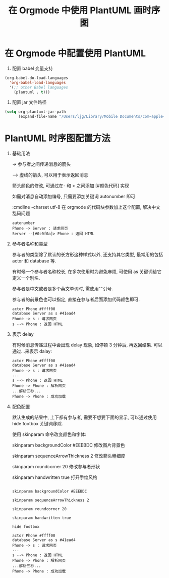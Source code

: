 #+title: 在 Orgmode 中使用 PlantUML 画时序图
#+options: toc:nil num:nil

* 在 Orgmode 中配置使用 PlantUML
1. 配置 babel 变量支持
#+begin_src emacs-lisp
(org-babel-do-load-languages
  'org-babel-load-languages
  '(;; other Babel languages
    (plantuml . t)))
#+end_src

2. 配置 jar 文件路径
#+begin_src emacs-lisp
(setq org-plantuml-jar-path
      (expand-file-name "/Users/ljg/Library/Mobile Documents/com~apple~CloudDocs/org/org-resources/plantuml.jar"))
#+end_src

* PlantUML 时序图配置方法
1. 基础用法

   -> 参与者之间传递消息的箭头

   --> 虚线的箭头, 可以用于表示返回消息

   箭头颜色的修改, 可通过在- 和 > 之间添加 [#颜色代码] 实现

   如需对消息自动添加编号, 只需要添加关键词 autonumber 即可

   :cmdline -charset utf-8  在 orgmode 的代码块参数加上这个配置, 解决中文乱码问题

   #+begin_src plantuml
   autonumber
   Phone -> Server : 请求网页
   Server --[#0c0f0a]> Phone : 返回 HTML
   #+end_src

    #+DOWNLOADED: file:/Users/ljg/Downloads/basic.png @ 2018-10-09 16:50:51
    [[file:../images/basic.png]]

2. 参与者名称和类型

   参与者的类型除了默认的长方形这种样式以外, 还支持其它类型, 最常用的包括 actor 和 database 等.

   有时候一个参与者名称较长, 在多次使用时为避免麻烦, 可使用 as 关键词给它定义一个别名.

   参与者是中文或者是多个英文单词时, 需使用""引号.

   参与者的前景色也可以指定, 直接在参与者后面添加代码颜色即可.

   #+begin_src plantuml
   actor Phone #ffff00
   database Server as s #41ead4
   Phone -> s : 请求网页
   s --> Phone : 返回 HTML
   #+end_src

    #+DOWNLOADED: file:/Users/ljg/Downloads/participant.png @ 2018-10-09 16:51:46
    [[file:../images/participant.png]]

3. 表示 delay

   有时候消息传递过程中会出现 delay 现象, 如停顿 3 分钟后, 再返回结果. 可以通过...来表示 dalay:

   #+begin_src plantuml
   actor Phone #ffff00
   database Server as s #41ead4
   Phone -> s : 请求网页
   ...
   s --> Phone : 返回 HTML
   Phone -> Phone : 解析网页
   ...解析三秒...
   Phone -> Phone : 成功加载
   #+end_src

    #+DOWNLOADED: file:/Users/ljg/Downloads/delay.png @ 2018-10-09 16:52:20
    [[file:../images/delay.png]]

4. 配色配置

    默认生成的结果中, 上下都有参与者, 需要不想要下面的显示, 可以通过使用 hide footbox 关键词移除.

    使用 skinparam 命令改变颜色和字体:

    skinparam backgroundColor #EEEBDC 修改图片背景色

    skinparam sequenceArrowThickness 2 修改箭头粗细度

    skinparam roundcorner 20 修改参与者形状

    skinparam handwritten true 打开手绘风格

    #+begin_src plantuml

    skinparam backgroundColor #EEEBDC

    skinparam sequenceArrowThickness 2

    skinparam roundcorner 20

    skinparam handwritten true

    hide footbox

    actor Phone #ffff00
    database Server as s #41ead4
    Phone -> s : 请求网页
    ...
    s --> Phone : 返回 HTML
    Phone -> Phone : 解析网页
    ...解析三秒...
    Phone -> Phone : 成功加载
    #+end_src


    #+DOWNLOADED: file:/Users/ljg/Downloads/skinparam.png @ 2018-10-09 16:53:21
    [[file:../images/skinparam.png]]
